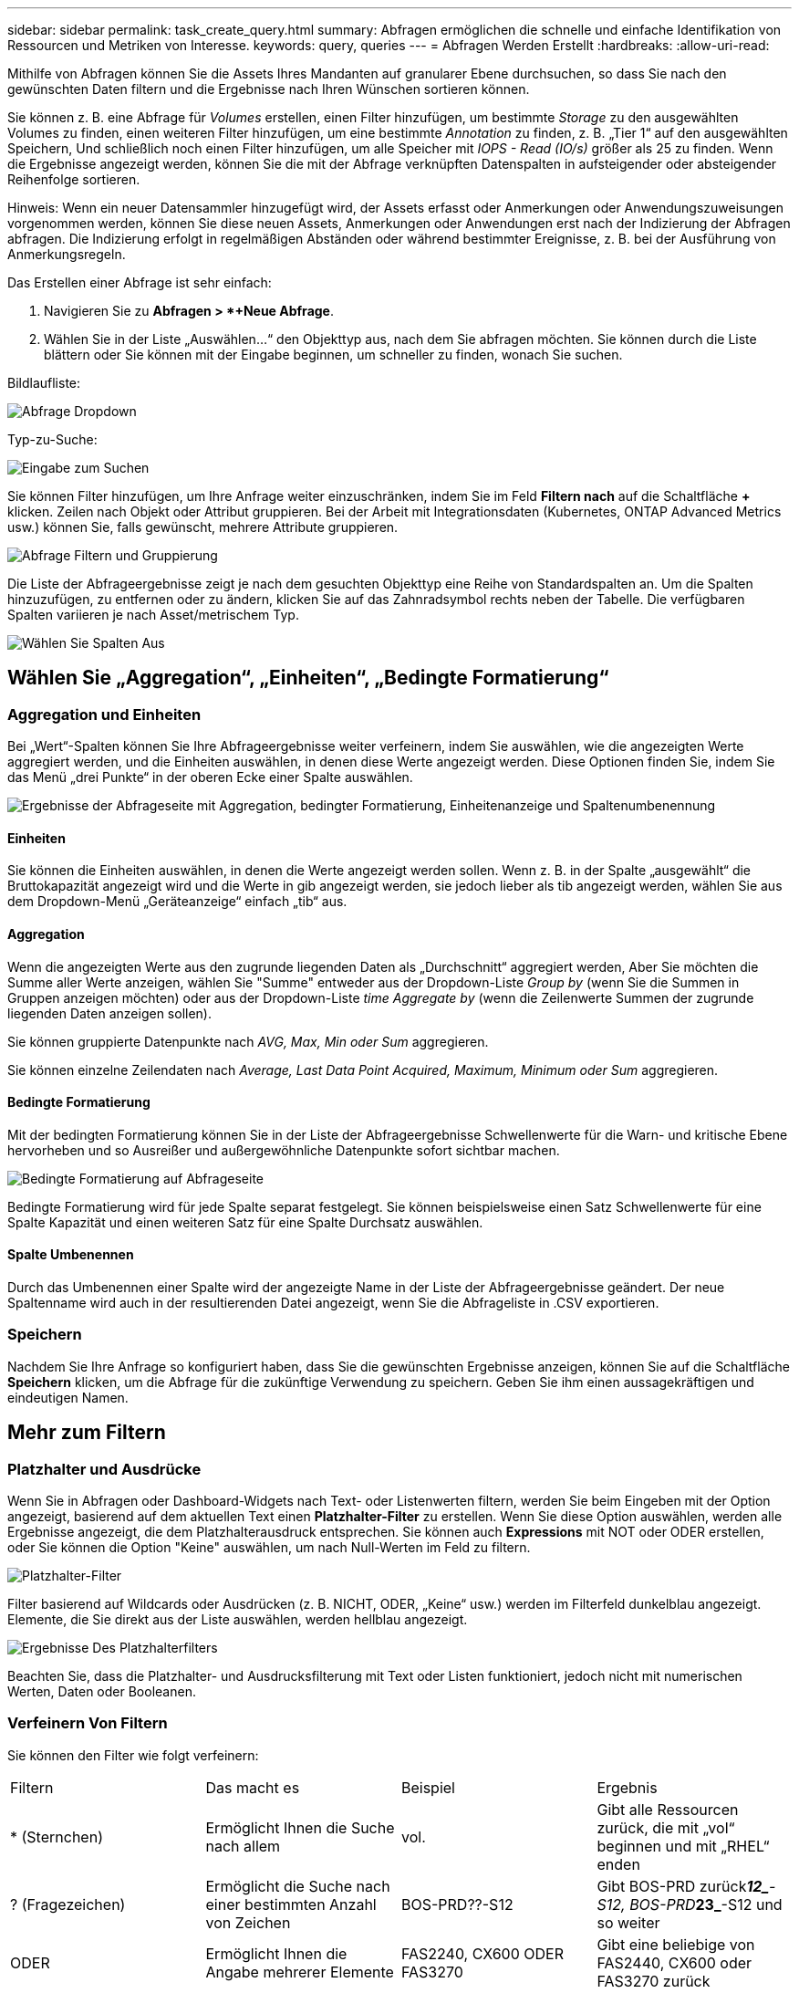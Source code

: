---
sidebar: sidebar 
permalink: task_create_query.html 
summary: Abfragen ermöglichen die schnelle und einfache Identifikation von Ressourcen und Metriken von Interesse. 
keywords: query, queries 
---
= Abfragen Werden Erstellt
:hardbreaks:
:allow-uri-read: 


[role="lead"]
Mithilfe von Abfragen können Sie die Assets Ihres Mandanten auf granularer Ebene durchsuchen, so dass Sie nach den gewünschten Daten filtern und die Ergebnisse nach Ihren Wünschen sortieren können.

Sie können z. B. eine Abfrage für _Volumes_ erstellen, einen Filter hinzufügen, um bestimmte _Storage_ zu den ausgewählten Volumes zu finden, einen weiteren Filter hinzufügen, um eine bestimmte _Annotation_ zu finden, z. B. „Tier 1“ auf den ausgewählten Speichern, Und schließlich noch einen Filter hinzufügen, um alle Speicher mit _IOPS - Read (IO/s)_ größer als 25 zu finden. Wenn die Ergebnisse angezeigt werden, können Sie die mit der Abfrage verknüpften Datenspalten in aufsteigender oder absteigender Reihenfolge sortieren.

Hinweis: Wenn ein neuer Datensammler hinzugefügt wird, der Assets erfasst oder Anmerkungen oder Anwendungszuweisungen vorgenommen werden, können Sie diese neuen Assets, Anmerkungen oder Anwendungen erst nach der Indizierung der Abfragen abfragen. Die Indizierung erfolgt in regelmäßigen Abständen oder während bestimmter Ereignisse, z. B. bei der Ausführung von Anmerkungsregeln.

.Das Erstellen einer Abfrage ist sehr einfach:
. Navigieren Sie zu *Abfragen > *+Neue Abfrage*.
. Wählen Sie in der Liste „Auswählen...“ den Objekttyp aus, nach dem Sie abfragen möchten. Sie können durch die Liste blättern oder Sie können mit der Eingabe beginnen, um schneller zu finden, wonach Sie suchen.


.Bildlaufliste:
image:QueryDrop-DownList.png["Abfrage Dropdown"]

.Typ-zu-Suche:
image:QueryPageFilter.png["Eingabe zum Suchen"]

Sie können Filter hinzufügen, um Ihre Anfrage weiter einzuschränken, indem Sie im Feld *Filtern nach* auf die Schaltfläche *+* klicken. Zeilen nach Objekt oder Attribut gruppieren. Bei der Arbeit mit Integrationsdaten (Kubernetes, ONTAP Advanced Metrics usw.) können Sie, falls gewünscht, mehrere Attribute gruppieren.

image:QueryFilterExample.png["Abfrage Filtern und Gruppierung"]

Die Liste der Abfrageergebnisse zeigt je nach dem gesuchten Objekttyp eine Reihe von Standardspalten an. Um die Spalten hinzuzufügen, zu entfernen oder zu ändern, klicken Sie auf das Zahnradsymbol rechts neben der Tabelle. Die verfügbaren Spalten variieren je nach Asset/metrischem Typ.

image:QuerySelectColumns.png["Wählen Sie Spalten Aus"]



== Wählen Sie „Aggregation“, „Einheiten“, „Bedingte Formatierung“



=== Aggregation und Einheiten

Bei „Wert“-Spalten können Sie Ihre Abfrageergebnisse weiter verfeinern, indem Sie auswählen, wie die angezeigten Werte aggregiert werden, und die Einheiten auswählen, in denen diese Werte angezeigt werden. Diese Optionen finden Sie, indem Sie das Menü „drei Punkte“ in der oberen Ecke einer Spalte auswählen.

image:Query_Page_Aggregation_etc.png["Ergebnisse der Abfrageseite mit Aggregation, bedingter Formatierung, Einheitenanzeige und Spaltenumbenennung"]



==== Einheiten

Sie können die Einheiten auswählen, in denen die Werte angezeigt werden sollen. Wenn z. B. in der Spalte „ausgewählt“ die Bruttokapazität angezeigt wird und die Werte in gib angezeigt werden, sie jedoch lieber als tib angezeigt werden, wählen Sie aus dem Dropdown-Menü „Geräteanzeige“ einfach „tib“ aus.



==== Aggregation

Wenn die angezeigten Werte aus den zugrunde liegenden Daten als „Durchschnitt“ aggregiert werden, Aber Sie möchten die Summe aller Werte anzeigen, wählen Sie "Summe" entweder aus der Dropdown-Liste _Group by_ (wenn Sie die Summen in Gruppen anzeigen möchten) oder aus der Dropdown-Liste _time Aggregate by_ (wenn die Zeilenwerte Summen der zugrunde liegenden Daten anzeigen sollen).

Sie können gruppierte Datenpunkte nach _AVG, Max, Min oder Sum_ aggregieren.

Sie können einzelne Zeilendaten nach _Average, Last Data Point Acquired, Maximum, Minimum oder Sum_ aggregieren.



==== Bedingte Formatierung

Mit der bedingten Formatierung können Sie in der Liste der Abfrageergebnisse Schwellenwerte für die Warn- und kritische Ebene hervorheben und so Ausreißer und außergewöhnliche Datenpunkte sofort sichtbar machen.

image:Query_Page_Conditional_Formatting.png["Bedingte Formatierung auf Abfrageseite"]

Bedingte Formatierung wird für jede Spalte separat festgelegt. Sie können beispielsweise einen Satz Schwellenwerte für eine Spalte Kapazität und einen weiteren Satz für eine Spalte Durchsatz auswählen.



==== Spalte Umbenennen

Durch das Umbenennen einer Spalte wird der angezeigte Name in der Liste der Abfrageergebnisse geändert. Der neue Spaltenname wird auch in der resultierenden Datei angezeigt, wenn Sie die Abfrageliste in .CSV exportieren.



=== Speichern

Nachdem Sie Ihre Anfrage so konfiguriert haben, dass Sie die gewünschten Ergebnisse anzeigen, können Sie auf die Schaltfläche *Speichern* klicken, um die Abfrage für die zukünftige Verwendung zu speichern. Geben Sie ihm einen aussagekräftigen und eindeutigen Namen.



== Mehr zum Filtern



=== Platzhalter und Ausdrücke

Wenn Sie in Abfragen oder Dashboard-Widgets nach Text- oder Listenwerten filtern, werden Sie beim Eingeben mit der Option angezeigt, basierend auf dem aktuellen Text einen *Platzhalter-Filter* zu erstellen. Wenn Sie diese Option auswählen, werden alle Ergebnisse angezeigt, die dem Platzhalterausdruck entsprechen. Sie können auch *Expressions* mit NOT oder ODER erstellen, oder Sie können die Option "Keine" auswählen, um nach Null-Werten im Feld zu filtern.

image:Type-Ahead-Example-ingest.png["Platzhalter-Filter"]

Filter basierend auf Wildcards oder Ausdrücken (z. B. NICHT, ODER, „Keine“ usw.) werden im Filterfeld dunkelblau angezeigt. Elemente, die Sie direkt aus der Liste auswählen, werden hellblau angezeigt.

image:Type-Ahead-Example-Wildcard-DirectSelect.png["Ergebnisse Des Platzhalterfilters"]

Beachten Sie, dass die Platzhalter- und Ausdrucksfilterung mit Text oder Listen funktioniert, jedoch nicht mit numerischen Werten, Daten oder Booleanen.



=== Verfeinern Von Filtern

Sie können den Filter wie folgt verfeinern:

|===


| Filtern | Das macht es | Beispiel | Ergebnis 


| * (Sternchen) | Ermöglicht Ihnen die Suche nach allem | vol. | Gibt alle Ressourcen zurück, die mit „vol“ beginnen und mit „RHEL“ enden 


| ? (Fragezeichen) | Ermöglicht die Suche nach einer bestimmten Anzahl von Zeichen | BOS-PRD??-S12 | Gibt BOS-PRD zurück**__12_**-S12, BOS-PRD**__23_**-S12 und so weiter 


| ODER | Ermöglicht Ihnen die Angabe mehrerer Elemente | FAS2240, CX600 ODER FAS3270 | Gibt eine beliebige von FAS2440, CX600 oder FAS3270 zurück 


| NICHT | Ermöglicht das Ausschließen von Text aus den Suchergebnissen | NICHT EMC* | Liefert alles zurück, was nicht mit „EMC“ beginnt 


| _Keine_ | Sucht in allen Feldern nach Null-Werten | _Keine_ | Gibt Ergebnisse an, bei denen das Zielfeld leer ist 


| Nicht * | Sucht nach Null-Werten in Feldern _Text-only_ | Nicht * | Gibt Ergebnisse an, bei denen das Zielfeld leer ist 
|===
Wenn Sie einen Filter in doppelte Anführungszeichen einschließen, behandelt Insight alles zwischen dem ersten und dem letzten Zitat als exakte Übereinstimmung. Alle Sonderzeichen oder Operatoren in den Angeboten werden als Literale behandelt. Wenn Sie beispielsweise nach „*“ filtern, erhalten Sie Ergebnisse, die ein wortwörtlicher Stern sind; das Sternchen wird in diesem Fall nicht als Platzhalter behandelt. Die Operatoren OR und NOT werden auch als Literalzeichenfolgen behandelt, wenn sie in doppelten Anführungszeichen eingeschlossen sind.



== Was mache ich jetzt, wenn ich Abfrageergebnisse habe?

Durch Abfragen können Sie einfach Anmerkungen hinzufügen oder Anwendungen zu Assets zuweisen. Beachten Sie, dass Sie Ihren Bestandsbeständen (Festplatte, Speicher usw.) nur Anwendungen oder Anmerkungen zuweisen können. Integrationsmetriken können keine Anmerkungen oder Anwendungszuweisungen übernehmen.

Um den Anlagen, die sich aus Ihrer Abfrage ergeben, eine Anmerkung oder Anwendung zuzuweisen, wählen Sie die Anlage(en) mithilfe der Checkbox-Spalte links in der Ergebnistabelle aus. Klicken Sie dann rechts auf die Schaltfläche *Massenaktionen*. Wählen Sie die gewünschte Aktion aus, die auf die ausgewählten Assets angewendet werden soll.

image:QueryVolumeBulkActions.png["Beispiel Für Massenaktionen Abfragen"]



== Abfrage zu Anmerkungsregeln erforderlich

Wenn Sie konfigurierenlink:task_create_annotation_rules.html["Anmerkungsregeln"], muss jede Regel eine zugrunde liegende Abfrage haben, um mit zu arbeiten. Aber wie Sie oben gesehen haben, können Abfragen so breit oder so eng gemacht werden, wie Sie benötigen.
